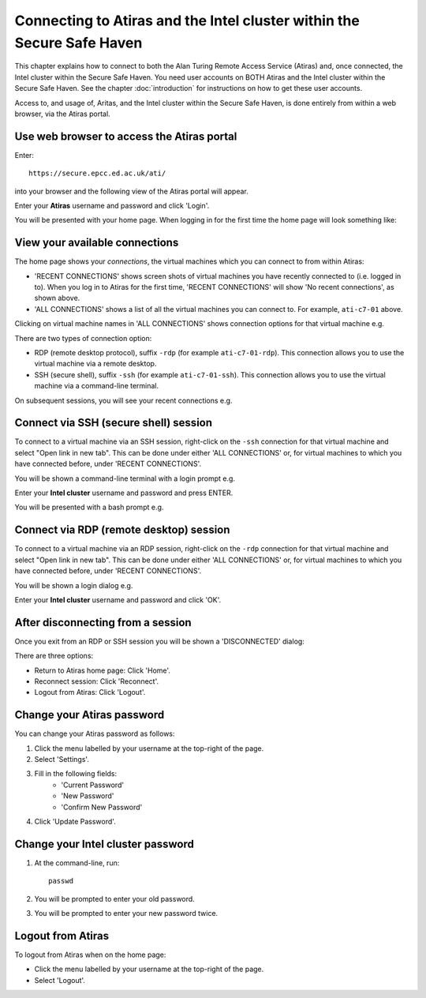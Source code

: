 Connecting to Atiras and the Intel cluster within the Secure Safe Haven
=======================================================================

This chapter explains how to connect to both the Alan Turing Remote Access Service (Atiras) and, once connected, the Intel cluster within the Secure Safe Haven. You need user accounts on BOTH Atiras and the Intel cluster within the Secure Safe Haven. See the chapter :doc:`introduction` for instructions on how to get these user accounts.

Access to, and usage of, Aritas, and the Intel cluster within the Secure Safe Haven, is done entirely from within a web browser, via the Atiras portal.

Use web browser to access the Atiras portal
-------------------------------------------

Enter::

    https://secure.epcc.ed.ac.uk/ati/

into your browser and the following view of the Atiras portal will appear.

.. image:: AtirasPortal.png

Enter your **Atiras** username and password and click 'Login'.

You will be presented with your home page. When logging in for the first time the home page will look something like:

.. image:: AtirasHome.png

View your available connections
-------------------------------

The home page shows your *connections*, the virtual machines which you can connect to from within Atiras:

* 'RECENT CONNECTIONS' shows screen shots of virtual machines you have recently connected to (i.e. logged in to). When you log in to Atiras for the first time, 'RECENT CONNECTIONS' will show 'No recent connections', as shown above.
* 'ALL CONNECTIONS' shows a list of all the virtual machines you can connect to. For example, ``ati-c7-01`` above.

Clicking on virtual machine names in 'ALL CONNECTIONS' shows connection options for that virtual machine e.g.

.. image:: AtirasConnections.png

There are two types of connection option:

* RDP (remote desktop protocol), suffix ``-rdp`` (for example ``ati-c7-01-rdp``). This connection allows you to use the virtual machine via a remote desktop.
* SSH (secure shell), suffix ``-ssh`` (for example ``ati-c7-01-ssh``). This connection allows you to use the virtual machine via a command-line terminal.

On subsequent sessions, you will see your recent connections e.g.

.. image:: AtirasRecentConnections.png

Connect via SSH (secure shell) session
--------------------------------------

To connect to a virtual machine via an SSH session, right-click on the ``-ssh`` connection for that virtual machine and select "Open link in new tab". This can be done under either 'ALL CONNECTIONS' or, for virtual machines to which you have connected before, under 'RECENT CONNECTIONS'.

You will be shown a command-line terminal with a login prompt e.g.

.. image:: AtirasSsh.png

Enter your **Intel cluster** username and password and press ENTER.

You will be presented with a bash prompt e.g.

.. image:: AtirasSshLoggedIn.png

Connect via RDP (remote desktop) session
----------------------------------------

To connect to a virtual machine via an RDP session, right-click on the ``-rdp`` connection for that virtual machine and select "Open link in new tab". This can be done under either 'ALL CONNECTIONS' or, for virtual machines to which you have connected before, under 'RECENT CONNECTIONS'.

You will be shown a login dialog e.g.

.. image:: AtirasRdp.png

Enter your **Intel cluster** username and password and click 'OK'.

After disconnecting from a session
----------------------------------

Once you exit from an RDP or SSH session you will be shown a 'DISCONNECTED' dialog:

.. image:: AtirasDisconnected.png

There are three options:

* Return to Atiras home page: Click 'Home'.
* Reconnect session: Click 'Reconnect'.
* Logout from Atiras: Click 'Logout'.

Change your Atiras password
---------------------------

You can change your Atiras password as follows:

1. Click the menu labelled by your username at the top-right of the page.  
2. Select 'Settings'.  
3. Fill in the following fields:
    - 'Current Password'
    - 'New Password'
    - 'Confirm New Password'
4. Click 'Update Password'.  

Change your Intel cluster password
----------------------------------
 
1. At the command-line, run:: 
 
    passwd 
 
2. You will be prompted to enter your old password. 
3. You will be prompted to enter your new password twice. 

Logout from Atiras
------------------

To logout from Atiras when on the home page:

* Click the menu labelled by your username at the top-right of the page.
* Select 'Logout'.
